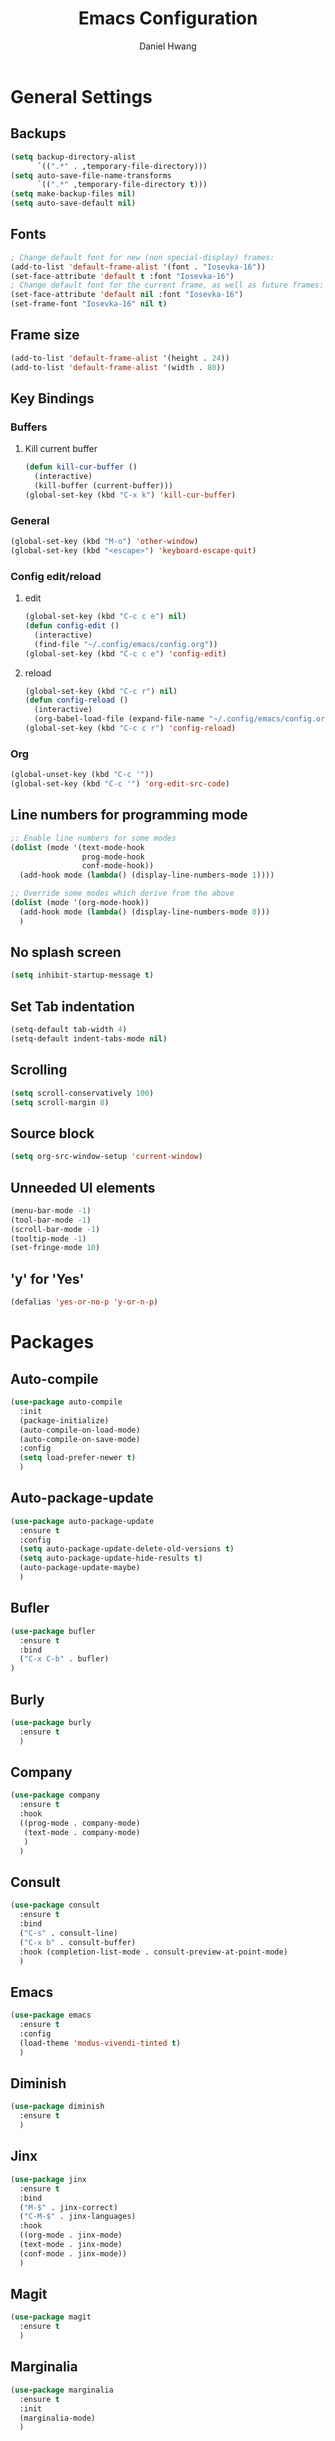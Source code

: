 #+TITLE: Emacs Configuration
#+AUTHOR: Daniel Hwang
#+DESCRIPTION: Personal Emacs configuration
#+STARTUP: show2levels

* General Settings
** Backups
#+begin_src emacs-lisp
(setq backup-directory-alist
	  `((".*" . ,temporary-file-directory)))
(setq auto-save-file-name-transforms
	  `((".*" ,temporary-file-directory t)))
(setq make-backup-files nil)
(setq auto-save-default nil)
#+end_src
** Fonts
#+begin_src emacs-lisp
; Change default font for new (non special-display) frames:
(add-to-list 'default-frame-alist '(font . "Iosevka-16"))
(set-face-attribute 'default t :font "Iosevka-16")
; Change default font for the current frame, as well as future frames:
(set-face-attribute 'default nil :font "Iosevka-16")
(set-frame-font "Iosevka-16" nil t)
#+end_src
** Frame size
#+begin_src emacs-lisp
(add-to-list 'default-frame-alist '(height . 24))
(add-to-list 'default-frame-alist '(width . 80))
#+end_src
** Key Bindings
*** Buffers
**** Kill current buffer
#+begin_src emacs-lisp
(defun kill-cur-buffer ()
  (interactive)
  (kill-buffer (current-buffer)))
(global-set-key (kbd "C-x k") 'kill-cur-buffer)
#+end_src
*** General
#+begin_src emacs-lisp
(global-set-key (kbd "M-o") 'other-window)
(global-set-key (kbd "<escape>") 'keyboard-escape-quit)
#+end_src
*** Config edit/reload
**** edit
#+begin_src emacs-lisp
(global-set-key (kbd "C-c c e") nil)
(defun config-edit ()
  (interactive)
  (find-file "~/.config/emacs/config.org"))
(global-set-key (kbd "C-c c e") 'config-edit)
#+end_src
**** reload
#+begin_src emacs-lisp
(global-set-key (kbd "C-c r") nil)
(defun config-reload ()
  (interactive)
  (org-babel-load-file (expand-file-name "~/.config/emacs/config.org")))
(global-set-key (kbd "C-c c r") 'config-reload)
#+end_src
*** Org
#+begin_src emacs-lisp
(global-unset-key (kbd "C-c '"))
(global-set-key (kbd "C-c '") 'org-edit-src-code)
#+end_src
** Line numbers for programming mode
#+begin_src emacs-lisp
;; Enable line numbers for some modes
(dolist (mode '(text-mode-hook
				prog-mode-hook
				conf-mode-hook))
  (add-hook mode (lambda() (display-line-numbers-mode 1))))

;; Override some modes which derive from the above
(dolist (mode '(org-mode-hook))
  (add-hook mode (lambda() (display-line-numbers-mode 0)))
  )
#+end_src
** No splash screen
#+begin_src emacs-lisp
(setq inhibit-startup-message t)
#+end_src
** Set Tab indentation
#+begin_src emacs-lisp
(setq-default tab-width 4)
(setq-default indent-tabs-mode nil)
#+end_src
** Scrolling
#+begin_src emacs-lisp
(setq scroll-conservatively 100)
(setq scroll-margin 8)
#+end_src
** Source block
#+begin_src emacs-lisp
(setq org-src-window-setup 'current-window)
#+end_src
** Unneeded UI elements
#+begin_src emacs-lisp
(menu-bar-mode -1)       
(tool-bar-mode -1)      
(scroll-bar-mode -1)    
(tooltip-mode -1)       
(set-fringe-mode 10)    
#+end_src
** 'y' for 'Yes'
#+begin_src emacs-lisp
(defalias 'yes-or-no-p 'y-or-n-p)  
#+end_src
* Packages
** Auto-compile
#+begin_src emacs-lisp
(use-package auto-compile
  :init
  (package-initialize)
  (auto-compile-on-load-mode)
  (auto-compile-on-save-mode)
  :config
  (setq load-prefer-newer t)
  )
#+end_src
** Auto-package-update
#+begin_src emacs-lisp
(use-package auto-package-update
  :ensure t
  :config
  (setq auto-package-update-delete-old-versions t)
  (setq auto-package-update-hide-results t)
  (auto-package-update-maybe)
  )
#+end_src
** Bufler
#+begin_src emacs-lisp
(use-package bufler
  :ensure t
  :bind
  ("C-x C-b" . bufler)
)
#+end_src
** Burly
#+begin_src emacs-lisp
(use-package burly
  :ensure t
  )
#+end_src
** Company
#+begin_src emacs-lisp
(use-package company
  :ensure t
  :hook
  ((prog-mode . company-mode)
   (text-mode . company-mode)
   )
  )
#+end_src
** Consult
#+begin_src emacs-lisp
(use-package consult
  :ensure t
  :bind
  ("C-s" . consult-line)
  ("C-x b" . consult-buffer)
  :hook (completion-list-mode . consult-preview-at-point-mode)
  )
#+end_src
** Emacs
#+begin_src emacs-lisp
  (use-package emacs
    :ensure t
    :config
    (load-theme 'modus-vivendi-tinted t)
    )
#+end_src
** Diminish
#+begin_src emacs-lisp
(use-package diminish
  :ensure t
  )
#+end_src
** Jinx
#+begin_src emacs-lisp
(use-package jinx
  :ensure t
  :bind
  ("M-$" . jinx-correct)
  ("C-M-$" . jinx-languages)
  :hook
  ((org-mode . jinx-mode)
  (text-mode . jinx-mode)
  (conf-mode . jinx-mode))
  )
#+end_src
** Magit
#+begin_src emacs-lisp
(use-package magit
  :ensure t
  )
#+end_src
** Marginalia
#+begin_src emacs-lisp
(use-package marginalia
  :ensure t
  :init
  (marginalia-mode)
  )
#+end_src
** Meow
#+begin_src emacs-lisp
(defun meow-setup ()
  (setq meow-cheatsheet-layout meow-cheatsheet-layout-qwerty)
  (meow-motion-overwrite-define-key
   '("j" . meow-next)
   '("k" . meow-prev)
   '("<escape>" . ignore))
  (meow-leader-define-key
   ;; SPC j/k will run the original command in MOTION state.
   '("j" . "H-j")
   '("k" . "H-k")
   ;; Use SPC (0-9) for digit arguments.
   '("1" . meow-digit-argument)
   '("2" . meow-digit-argument)
   '("3" . meow-digit-argument)
   '("4" . meow-digit-argument)
   '("5" . meow-digit-argument)
   '("6" . meow-digit-argument)
   '("7" . meow-digit-argument)
   '("8" . meow-digit-argument)
   '("9" . meow-digit-argument)
   '("0" . meow-digit-argument)
   '("/" . meow-keypad-describe-key)
   '("?" . meow-cheatsheet))
  (meow-normal-define-key
   '("0" . meow-expand-0)
   '("9" . meow-expand-9)
   '("8" . meow-expand-8)
   '("7" . meow-expand-7)
   '("6" . meow-expand-6)
   '("5" . meow-expand-5)
   '("4" . meow-expand-4)
   '("3" . meow-expand-3)
   '("2" . meow-expand-2)
   '("1" . meow-expand-1)
   '("-" . negative-argument)
   '(";" . meow-reverse)
   '("," . meow-inner-of-thing)
   '("." . meow-bounds-of-thing)
   '("[" . meow-beginning-of-thing)
   '("]" . meow-end-of-thing)
   '("a" . meow-append)
   '("A" . meow-open-below)
   '("b" . meow-back-word)
   '("B" . meow-back-symbol)
   '("c" . meow-change)
   '("d" . meow-delete)
   '("D" . meow-backward-delete)
   '("e" . meow-next-word)
   '("E" . meow-next-symbol)
   '("f" . meow-find)
   '("g" . meow-cancel-selection)
   '("G" . meow-grab)
   '("h" . meow-left)
   '("H" . meow-left-expand)
   '("i" . meow-insert)
   '("I" . meow-open-above)
   '("j" . meow-next)
   '("J" . meow-next-expand)
   '("k" . meow-prev)
   '("K" . meow-prev-expand)
   '("l" . meow-right)
   '("L" . meow-right-expand)
   '("m" . meow-join)
   '("n" . meow-search)
   '("o" . meow-block)
   '("O" . meow-to-block)
   '("p" . meow-yank)
   '("q" . meow-quit)
   '("Q" . meow-goto-line)
   '("r" . meow-replace)
   '("R" . meow-swap-grab)
   '("s" . meow-kill)
   '("t" . meow-till)
   '("u" . meow-undo)
   '("U" . meow-undo-in-selection)
   '("v" . meow-visit)
   '("w" . meow-mark-word)
   '("W" . meow-mark-symbol)
   '("x" . meow-line)
   '("X" . meow-goto-line)
   '("y" . meow-save)
   '("Y" . meow-sync-grab)
   '("z" . meow-pop-selection)
   '("'" . repeat)
   '("<escape>" . ignore)))

(use-package meow
  :ensure t
  :config
  (meow-setup)
  (meow-global-mode 1)
  )
#+end_src
** Orderless
#+begin_src emacs-lisp
(use-package orderless
  :ensure t
  :init
  (setq completion-styles '(orderless basic)
        completion-category-defaults nil
        completion-category-overrides '((file (styles partial-completion)))
        )
  )
#+end_src
** Org
#+begin_src emacs-lisp
(use-package org
  :ensure t
  )
#+end_src
** Org Superstar
#+begin_src emacs-lisp
(use-package org-superstar
  :ensure t
  :after org
  :hook
  (org-mode . org-superstar-mode)
  :config
  (setq org-superstar-special-todo-items t)
  (setq org-superstar-headline-bullets-list
        '("◉" ("🞛" ?◈) "○" "▷"))
  )
#+end_src
** Rainbow-delimiters
#+begin_src emacs-lisp
(use-package rainbow-delimiters
  :ensure t
  :init
  (rainbow-delimiters-mode 1)
  )
#+end_src
** Savehist
#+begin_src emacs-lisp
(use-package savehist
  :init
  (savehist-mode)
  )
#+end_src
** Tree-sitter
#+begin_src emacs-lisp
(use-package tree-sitter
  :ensure t
  :config
  (setq treesit-language-source-alist
   '((bash "https://github.com/tree-sitter/tree-sitter-bash")
     (css "https://github.com/tree-sitter/tree-sitter-css")
     (elisp "https://github.com/Wilfred/tree-sitter-elisp")
     (go "https://github.com/tree-sitter/tree-sitter-go")
     (html "https://github.com/tree-sitter/tree-sitter-html")
     (javascript "https://github.com/tree-sitter/tree-sitter-javascript" "master" "src")
     (json "https://github.com/tree-sitter/tree-sitter-json")
     (make "https://github.com/alemuller/tree-sitter-make")
     (markdown "https://github.com/ikatyang/tree-sitter-markdown")
     (python "https://github.com/tree-sitter/tree-sitter-python")
     (yaml "https://github.com/ikatyang/tree-sitter-yaml")))
  )
#+end_src
** Vertico
#+begin_src emacs-lisp
(use-package vertico
  :ensure t
  :custom
  (vertico-cycle t)
  :init
  (vertico-mode)
  )
#+end_src
** which-key
#+begin_src emacs-lisp
(use-package which-key
  :ensure t
  :diminish which-key-mode
  :init
  (which-key-mode)
  :config
  (setq which-key-idle-delay 0.3)
  ) 
#+end_src
* Org
** Agenda
#+begin_src emacs-lisp
(setq org-agenda-files
	  '("~/Documents/utsa/todo.org"))
(setq org-agenda-start-with-log-mode t)
(setq org-log-done 'time)
(setq org-log-into-drawer t)
#+end_src
** Common settings
#+begin_src emacs-lisp
(setq org-ellipsis " ")
(setq org-src-fontify-natively t)
(setq org-src-tab-acts-natively t)
(setq org-confirm-babel-evaluate nil)
(setq org-export-with-smart-quotes t)
(setq org-src-window-setup 'current-window)
(add-hook 'org-mode-hook 'org-indent-mode)
#+end_src
** Indentation
#+begin_src emacs-lisp
(setq org-edit-src-content-indentation 0
	  org-src-tab-acts-natively t
	  org-src-preserve-indentation t)
#+end_src
** Languages
#+begin_src elisp
(org-babel-do-load-languages
 'org-babel-load-languages
 '((emacs-lisp . t)
   )
 )
#+end_src
** LaTeX
#+begin_src emacs-lisp
(with-eval-after-load 'ox-latex
(add-to-list 'org-latex-classes
             '("org-plain-latex"
               "\\documentclass{article}
           [NO-DEFAULT-PACKAGES]
           [PACKAGES]
           [EXTRA]"
               ("\\section{%s}" . "\\section*{%s}")
               ("\\subsection{%s}" . "\\subsection*{%s}")
               ("\\subsubsection{%s}" . "\\subsubsection*{%s}")
               ("\\paragraph{%s}" . "\\paragraph*{%s}")
               ("\\subparagraph{%s}" . "\\subparagraph*{%s}"))))
#+end_src
** Line wrapping
#+begin_src emacs-lisp
(add-hook 'org-mode-hook
		  #'(lambda ()
			  (visual-line-mode 1)))
#+end_src
* Eglot
#+begin_src emacs-lisp
(with-eval-after-load 'eglot
  (add-to-list 'eglot-server-programs
               '((mhtml-mode html-mode) . ("vscode-html-language-server" "--stdio"))
               '(css-mode . ("vscode-css-language-server" "--stdio"))
               '(go-mode . ("gopls"))
  )

  (add-hook 'mhtml-mode 'eglot-ensure)
  (add-hook 'html-mode 'eglot-ensure)
  (add-hook 'css-mode 'eglot-ensure)
#+end_src
